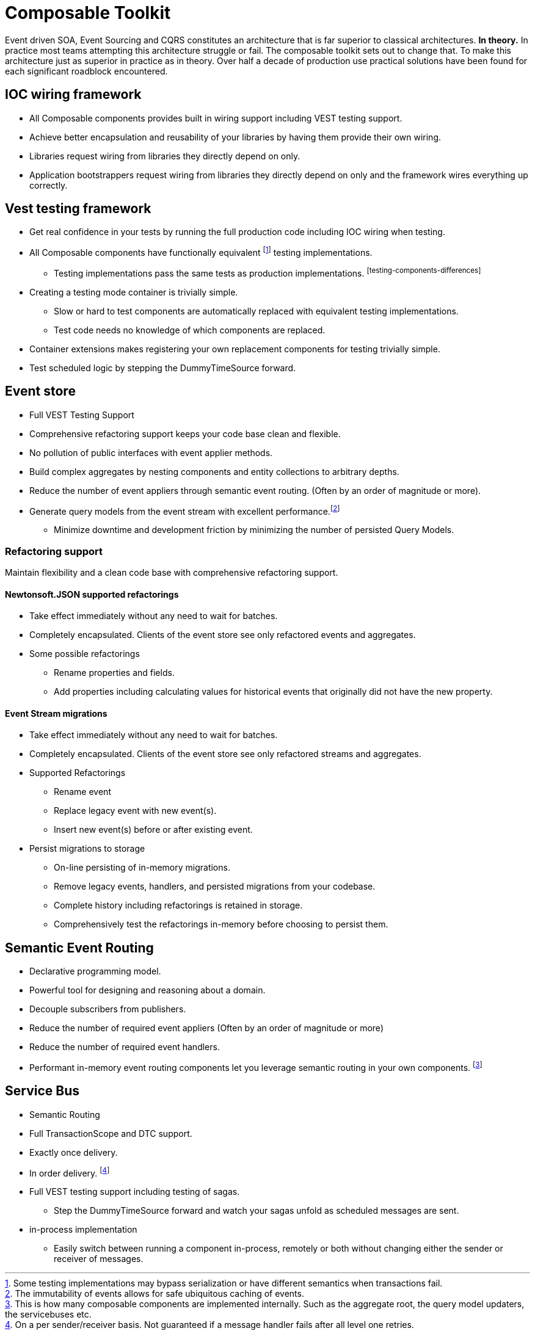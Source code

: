 :page-toc:

= Composable Toolkit

Event driven SOA, Event Sourcing and CQRS constitutes an architecture that is far superior to classical architectures.
*In theory.*
In practice most teams attempting this architecture struggle or fail.
The composable toolkit sets out to change that.
To make this architecture just as superior in practice as in theory.
Over half a decade of production use practical solutions have been found for each significant roadblock encountered.


== IOC wiring framework
* All Composable components provides built in wiring support including VEST testing support.
* Achieve better encapsulation and reusability of your libraries by having them provide their own wiring.
* Libraries request wiring from libraries they directly depend on only.
* Application bootstrappers request wiring from libraries they directly depend on only and the framework wires everything up correctly.

== Vest testing framework
* Get real confidence in your tests by running the full production code including IOC wiring when testing.
* All Composable components have functionally equivalent footnoteref:[testing-components-differences ,Some testing implementations may bypass serialization or have different semantics when transactions fail.] testing implementations.
** Testing implementations pass the same tests as production implementations. footnoteref:[testing-components-differences]
* Creating a testing mode container is trivially simple.
** Slow or hard to test components are automatically replaced with equivalent testing implementations.
** Test code needs no knowledge of which components are replaced.
* Container extensions makes registering your own replacement components for testing trivially simple.
* Test scheduled logic by stepping the DummyTimeSource forward.

== Event store
* Full VEST Testing Support
* Comprehensive refactoring support keeps your code base clean and flexible.
* No pollution of public interfaces with event applier methods.
* Build complex aggregates by nesting components and entity collections to arbitrary depths.
* Reduce the number of event appliers through semantic event routing. (Often by an order of magnitude or more).
* Generate query models from the event stream with excellent performance.footnote:[The immutability of events allows for safe ubiquitous caching of events.]
** Minimize downtime and development friction by minimizing the number of persisted Query Models.

=== Refactoring support
Maintain flexibility and a clean code base with comprehensive refactoring support.

==== Newtonsoft.JSON supported refactorings
* Take effect immediately without any need to wait for batches.
* Completely encapsulated. Clients of the event store see only refactored events and aggregates.
* Some possible refactorings
** Rename properties and fields.
** Add properties including calculating values for historical events that originally did not have the new property.

====  Event Stream migrations
* Take effect immediately without any need to wait for batches.
* Completely encapsulated. Clients of the event store see only refactored streams and aggregates.
* Supported Refactorings
** Rename event
** Replace legacy event with new event(s).
** Insert new event(s) before or after existing event.
* Persist migrations to storage
** On-line persisting of in-memory migrations.
** Remove legacy events, handlers, and persisted migrations from your codebase.
** Complete history including refactorings is retained in storage.
** Comprehensively test the refactorings in-memory before choosing to persist them.


== Semantic Event Routing
* Declarative programming model.
* Powerful tool for designing and reasoning about a domain.
* Decouple subscribers from publishers.
* Reduce the number of required event appliers (Often by an order of magnitude or more)
* Reduce the number of required event handlers.
* Performant in-memory event routing components let you leverage semantic routing in your own components.
footnote:[This is how many composable components are implemented internally.
Such as the aggregate root, the query model updaters, the servicebuses etc. ]

== Service Bus
* Semantic Routing
* Full TransactionScope and DTC support.
* Exactly once delivery.
* In order delivery. footnote:[On a per sender/receiver basis. Not guaranteed if a message handler fails after all level one retries. ]
* Full VEST testing support including testing of sagas.
** Step the DummyTimeSource forward and watch your sagas unfold as scheduled messages are sent.
* in-process implementation
** Easily switch between running a component in-process, remotely or both without changing either the sender or receiver of messages.